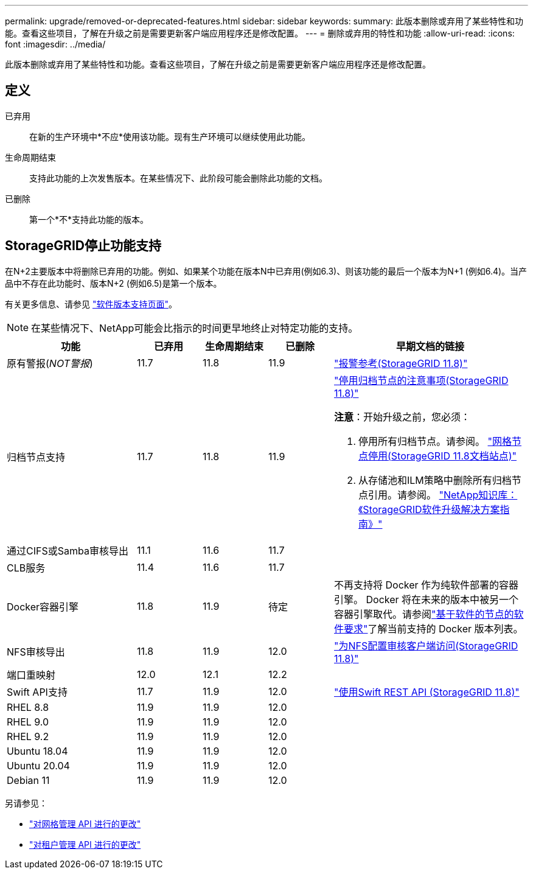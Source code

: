 ---
permalink: upgrade/removed-or-deprecated-features.html 
sidebar: sidebar 
keywords:  
summary: 此版本删除或弃用了某些特性和功能。查看这些项目，了解在升级之前是需要更新客户端应用程序还是修改配置。 
---
= 删除或弃用的特性和功能
:allow-uri-read: 
:icons: font
:imagesdir: ../media/


[role="lead"]
此版本删除或弃用了某些特性和功能。查看这些项目，了解在升级之前是需要更新客户端应用程序还是修改配置。



== 定义

已弃用:: 在新的生产环境中*不应*使用该功能。现有生产环境可以继续使用此功能。
生命周期结束:: 支持此功能的上次发售版本。在某些情况下、此阶段可能会删除此功能的文档。
已删除:: 第一个*不*支持此功能的版本。




== StorageGRID停止功能支持

在N+2主要版本中将删除已弃用的功能。例如、如果某个功能在版本N中已弃用(例如6.3)、则该功能的最后一个版本为N+1 (例如6.4)。当产品中不存在此功能时、版本N+2 (例如6.5)是第一个版本。

有关更多信息、请参见 https://mysupport.netapp.com/site/info/version-support["软件版本支持页面"^]。


NOTE: 在某些情况下、NetApp可能会比指示的时间更早地终止对特定功能的支持。

[cols="2a,1a,1a,1a,3a"]
|===
| 功能 | 已弃用 | 生命周期结束 | 已删除 | 早期文档的链接 


 a| 
原有警报(_NOT警报_)
 a| 
11.7
 a| 
11.8
 a| 
11.9
 a| 
https://docs.netapp.com/us-en/storagegrid-118/monitor/alarms-reference.html["报警参考(StorageGRID 11.8)"^]



 a| 
归档节点支持
 a| 
11.7
 a| 
11.8
 a| 
11.9
 a| 
https://docs.netapp.com/us-en/storagegrid-118/maintain/considerations-for-decommissioning-admin-or-gateway-nodes.html["停用归档节点的注意事项(StorageGRID 11.8)"^]

*注意*：开始升级之前，您必须：

. 停用所有归档节点。请参阅。 https://docs.netapp.com/us-en/storagegrid-118/maintain/grid-node-decommissioning.html["网格节点停用(StorageGRID 11.8文档站点)"^]
. 从存储池和ILM策略中删除所有归档节点引用。请参阅。 https://kb.netapp.com/hybrid/StorageGRID/Maintenance/StorageGRID_11.9_software_upgrade_resolution_guide["NetApp知识库：《StorageGRID软件升级解决方案指南》"^]




 a| 
通过CIFS或Samba审核导出
 a| 
11.1
 a| 
11.6
 a| 
11.7
 a| 



 a| 
CLB服务
 a| 
11.4
 a| 
11.6
 a| 
11.7
 a| 



 a| 
Docker容器引擎
 a| 
11.8
 a| 
11.9
 a| 
待定
 a| 
不再支持将 Docker 作为纯软件部署的容器引擎。 Docker 将在未来的版本中被另一个容器引擎取代。请参阅link:../swnodes/software-requirements.html["基于软件的节点的软件要求"]了解当前支持的 Docker 版本列表。



 a| 
NFS审核导出
 a| 
11.8
 a| 
11.9
 a| 
12.0
 a| 
https://docs.netapp.com/us-en/storagegrid-118/admin/configuring-audit-client-access.html["为NFS配置审核客户端访问(StorageGRID 11.8)"^]



 a| 
端口重映射
 a| 
12.0
 a| 
12.1
 a| 
12.2
 a| 



 a| 
Swift API支持
 a| 
11.7
 a| 
11.9
 a| 
12.0
 a| 
https://docs.netapp.com/us-en/storagegrid-118/swift/index.html["使用Swift REST API (StorageGRID 11.8)"^]



 a| 
RHEL 8.8
 a| 
11.9
 a| 
11.9
 a| 
12.0
 a| 



 a| 
RHEL 9.0
 a| 
11.9
 a| 
11.9
 a| 
12.0
 a| 



 a| 
RHEL 9.2
 a| 
11.9
 a| 
11.9
 a| 
12.0
 a| 



 a| 
Ubuntu 18.04
 a| 
11.9
 a| 
11.9
 a| 
12.0
 a| 



 a| 
Ubuntu 20.04
 a| 
11.9
 a| 
11.9
 a| 
12.0
 a| 



 a| 
Debian 11
 a| 
11.9
 a| 
11.9
 a| 
12.0
 a| 

|===
另请参见：

* link:../upgrade/changes-to-grid-management-api.html["对网格管理 API 进行的更改"]
* link:../upgrade/changes-to-tenant-management-api.html["对租户管理 API 进行的更改"]

